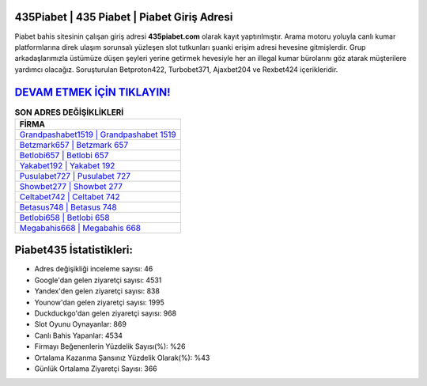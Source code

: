 ﻿435Piabet | 435 Piabet | Piabet Giriş Adresi
===================================

.. image:: images/piabet-giris.jpg
   :width: 600
   
Piabet bahis sitesinin çalışan giriş adresi **435piabet.com** olarak kayıt yaptırılmıştır. Arama motoru yoluyla canlı kumar platformlarına direk ulaşım sorunsalı yüzleşen slot tutkunları şuanki erişim adresi hevesine gitmişlerdir. Grup arkadaşlarımızla üstümüze düşen şeyleri yerine getirmek hevesiyle her an illegal kumar bürolarını göz atarak müşterilere yardımcı olacağız. Soruşturulan Betproton422, Turbobet371, Ajaxbet204 ve Rexbet424 içerikleridir.

`DEVAM ETMEK İÇİN TIKLAYIN! <https://uclck.me/gonow>`_
==============

.. list-table:: **SON ADRES DEĞİŞİKLİKLERİ**
   :widths: 100
   :header-rows: 1

   * - FİRMA
   * - `Grandpashabet1519 | Grandpashabet 1519 <grandpashabet1519-grandpashabet-1519-grandpashabet-giris-adresi.html>`_
   * - `Betzmark657 | Betzmark 657 <betzmark657-betzmark-657-betzmark-giris-adresi.html>`_
   * - `Betlobi657 | Betlobi 657 <betlobi657-betlobi-657-betlobi-giris-adresi.html>`_	 
   * - `Yakabet192 | Yakabet 192 <yakabet192-yakabet-192-yakabet-giris-adresi.html>`_	 
   * - `Pusulabet727 | Pusulabet 727 <pusulabet727-pusulabet-727-pusulabet-giris-adresi.html>`_ 
   * - `Showbet277 | Showbet 277 <showbet277-showbet-277-showbet-giris-adresi.html>`_
   * - `Celtabet742 | Celtabet 742 <celtabet742-celtabet-742-celtabet-giris-adresi.html>`_	 
   * - `Betasus748 | Betasus 748 <betasus748-betasus-748-betasus-giris-adresi.html>`_
   * - `Betlobi658 | Betlobi 658 <betlobi658-betlobi-658-betlobi-giris-adresi.html>`_
   * - `Megabahis668 | Megabahis 668 <megabahis668-megabahis-668-megabahis-giris-adresi.html>`_
	 
Piabet435 İstatistikleri:
===================================	 
* Adres değişikliği inceleme sayısı: 46
* Google'dan gelen ziyaretçi sayısı: 4531
* Yandex'den gelen ziyaretçi sayısı: 838
* Younow'dan gelen ziyaretçi sayısı: 1995
* Duckduckgo'dan gelen ziyaretçi sayısı: 968
* Slot Oyunu Oynayanlar: 869
* Canlı Bahis Yapanlar: 4534
* Firmayı Beğenenlerin Yüzdelik Sayısı(%): %26
* Ortalama Kazanma Şansınız Yüzdelik Olarak(%): %43
* Günlük Ortalama Ziyaretçi Sayısı: 366
